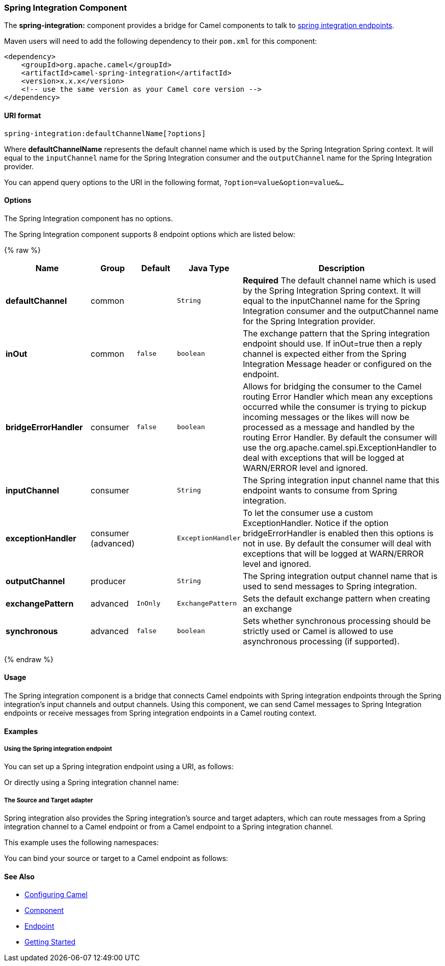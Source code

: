 [[SpringIntegration-SpringIntegrationComponent]]
Spring Integration Component
~~~~~~~~~~~~~~~~~~~~~~~~~~~~

The *spring-integration:* component provides a bridge for Camel
components to talk to
http://www.springsource.org/spring-integration[spring integration
endpoints].

Maven users will need to add the following dependency to their `pom.xml`
for this component:

[source,xml]
------------------------------------------------------------
<dependency>
    <groupId>org.apache.camel</groupId>
    <artifactId>camel-spring-integration</artifactId>
    <version>x.x.x</version>
    <!-- use the same version as your Camel core version -->
</dependency>
------------------------------------------------------------

[[SpringIntegration-URIformat]]
URI format
^^^^^^^^^^

[source,java]
-----------------------------------------------
spring-integration:defaultChannelName[?options]
-----------------------------------------------

Where *defaultChannelName* represents the default channel name which is
used by the Spring Integration Spring context. It will equal to the
`inputChannel` name for the Spring Integration consumer and the
`outputChannel` name for the Spring Integration provider.

You can append query options to the URI in the following format,
`?option=value&option=value&...`

[[SpringIntegration-Options]]
Options
^^^^^^^


// component options: START
The Spring Integration component has no options.
// component options: END



// endpoint options: START
The Spring Integration component supports 8 endpoint options which are listed below:

{% raw %}
[width="100%",cols="2s,1,1m,1m,5",options="header"]
|=======================================================================
| Name | Group | Default | Java Type | Description
| defaultChannel | common |  | String | *Required* The default channel name which is used by the Spring Integration Spring context. It will equal to the inputChannel name for the Spring Integration consumer and the outputChannel name for the Spring Integration provider.
| inOut | common | false | boolean | The exchange pattern that the Spring integration endpoint should use. If inOut=true then a reply channel is expected either from the Spring Integration Message header or configured on the endpoint.
| bridgeErrorHandler | consumer | false | boolean | Allows for bridging the consumer to the Camel routing Error Handler which mean any exceptions occurred while the consumer is trying to pickup incoming messages or the likes will now be processed as a message and handled by the routing Error Handler. By default the consumer will use the org.apache.camel.spi.ExceptionHandler to deal with exceptions that will be logged at WARN/ERROR level and ignored.
| inputChannel | consumer |  | String | The Spring integration input channel name that this endpoint wants to consume from Spring integration.
| exceptionHandler | consumer (advanced) |  | ExceptionHandler | To let the consumer use a custom ExceptionHandler. Notice if the option bridgeErrorHandler is enabled then this options is not in use. By default the consumer will deal with exceptions that will be logged at WARN/ERROR level and ignored.
| outputChannel | producer |  | String | The Spring integration output channel name that is used to send messages to Spring integration.
| exchangePattern | advanced | InOnly | ExchangePattern | Sets the default exchange pattern when creating an exchange
| synchronous | advanced | false | boolean | Sets whether synchronous processing should be strictly used or Camel is allowed to use asynchronous processing (if supported).
|=======================================================================
{% endraw %}
// endpoint options: END


[[SpringIntegration-Usage]]
Usage
^^^^^

The Spring integration component is a bridge that connects Camel
endpoints with Spring integration endpoints through the Spring
integration's input channels and output channels. Using this component,
we can send Camel messages to Spring Integration endpoints or receive
messages from Spring integration endpoints in a Camel routing context.

[[SpringIntegration-Examples]]
Examples
^^^^^^^^

[[SpringIntegration-UsingtheSpringintegrationendpoint]]
Using the Spring integration endpoint
+++++++++++++++++++++++++++++++++++++

You can set up a Spring integration endpoint using a URI, as follows:

Or directly using a Spring integration channel name:

[[SpringIntegration-TheSourceandTargetadapter]]
The Source and Target adapter
+++++++++++++++++++++++++++++

Spring integration also provides the Spring integration's source and
target adapters, which can route messages from a Spring integration
channel to a Camel endpoint or from a Camel endpoint to a Spring
integration channel.

This example uses the following namespaces:

You can bind your source or target to a Camel endpoint as follows:

[[SpringIntegration-SeeAlso]]
See Also
^^^^^^^^

* link:configuring-camel.html[Configuring Camel]
* link:component.html[Component]
* link:endpoint.html[Endpoint]
* link:getting-started.html[Getting Started]

